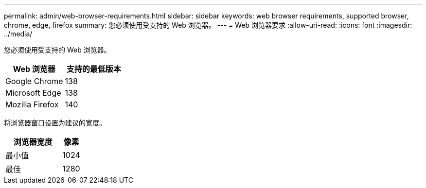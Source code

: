 ---
permalink: admin/web-browser-requirements.html 
sidebar: sidebar 
keywords: web browser requirements, supported browser, chrome, edge, firefox 
summary: 您必须使用受支持的 Web 浏览器。 
---
= Web 浏览器要求
:allow-uri-read: 
:icons: font
:imagesdir: ../media/


[role="lead"]
您必须使用受支持的 Web 浏览器。

[cols="2a,2a"]
|===
| Web 浏览器 | 支持的最低版本 


 a| 
Google Chrome
 a| 
138



 a| 
Microsoft Edge
 a| 
138



 a| 
Mozilla Firefox
 a| 
140

|===
将浏览器窗口设置为建议的宽度。

[cols="3a,1a"]
|===
| 浏览器宽度 | 像素 


 a| 
最小值
 a| 
1024



 a| 
最佳
 a| 
1280

|===